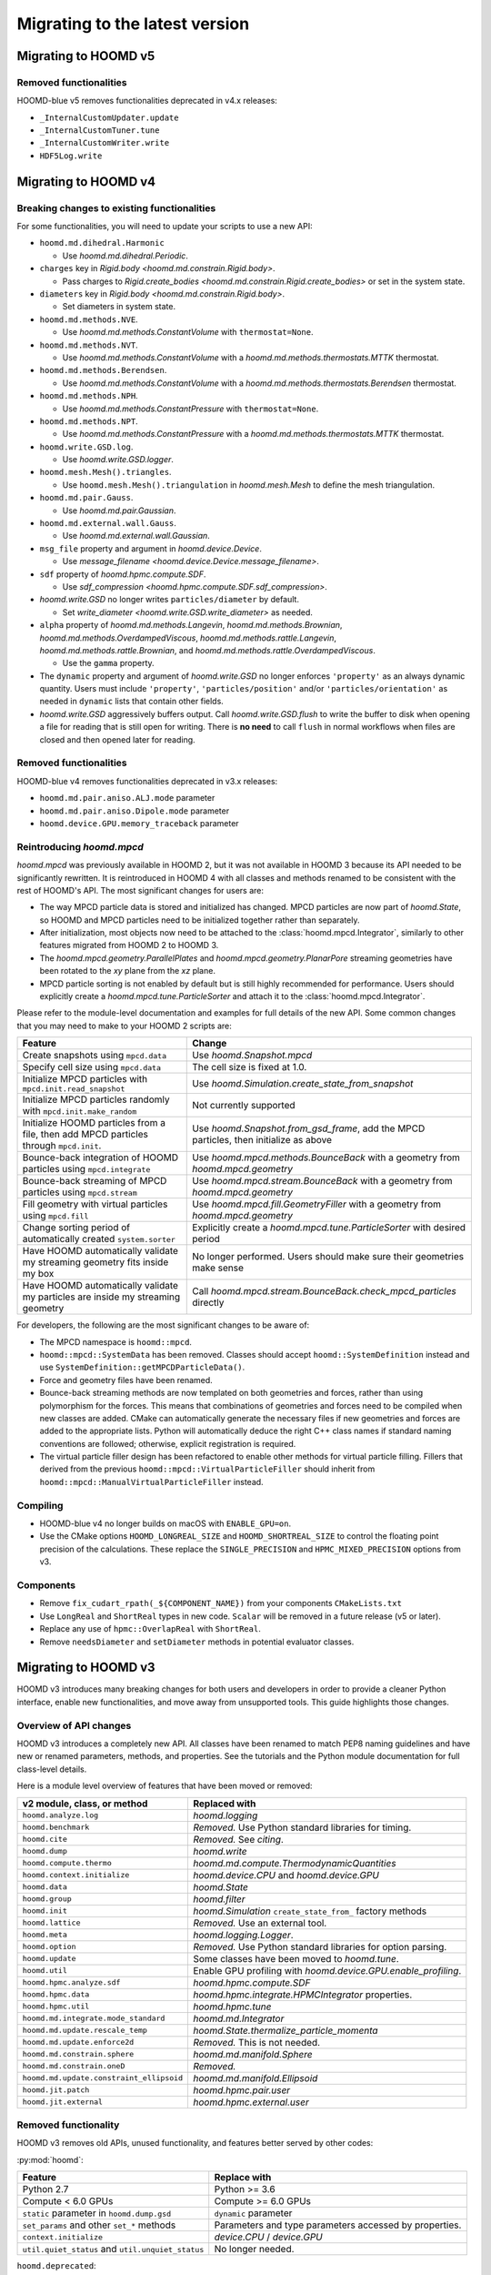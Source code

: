 .. Copyright (c) 2009-2024 The Regents of the University of Michigan.
.. Part of HOOMD-blue, released under the BSD 3-Clause License.

Migrating to the latest version
===============================

Migrating to HOOMD v5
---------------------

Removed functionalities
^^^^^^^^^^^^^^^^^^^^^^^

HOOMD-blue v5 removes functionalities deprecated in v4.x releases:

* ``_InternalCustomUpdater.update``
* ``_InternalCustomTuner.tune``
* ``_InternalCustomWriter.write``
* ``HDF5Log.write``


Migrating to HOOMD v4
---------------------

Breaking changes to existing functionalities
^^^^^^^^^^^^^^^^^^^^^^^^^^^^^^^^^^^^^^^^^^^^

For some functionalities, you will need to update your scripts to use a new API:

* ``hoomd.md.dihedral.Harmonic``

  * Use `hoomd.md.dihedral.Periodic`.

* ``charges`` key in `Rigid.body <hoomd.md.constrain.Rigid.body>`.

  * Pass charges to `Rigid.create_bodies <hoomd.md.constrain.Rigid.create_bodies>` or set in
    the system state.

* ``diameters`` key in `Rigid.body <hoomd.md.constrain.Rigid.body>`.

  * Set diameters in system state.

* ``hoomd.md.methods.NVE``.

  * Use `hoomd.md.methods.ConstantVolume` with ``thermostat=None``.

* ``hoomd.md.methods.NVT``.

  * Use `hoomd.md.methods.ConstantVolume` with a `hoomd.md.methods.thermostats.MTTK` thermostat.

* ``hoomd.md.methods.Berendsen``.

  * Use `hoomd.md.methods.ConstantVolume` with a `hoomd.md.methods.thermostats.Berendsen`
    thermostat.

* ``hoomd.md.methods.NPH``.

  * Use `hoomd.md.methods.ConstantPressure` with ``thermostat=None``.

* ``hoomd.md.methods.NPT``.

  * Use `hoomd.md.methods.ConstantPressure` with a `hoomd.md.methods.thermostats.MTTK` thermostat.

* ``hoomd.write.GSD.log``.

  * Use `hoomd.write.GSD.logger`.

* ``hoomd.mesh.Mesh().triangles``.

  * Use ``hoomd.mesh.Mesh().triangulation`` in `hoomd.mesh.Mesh` to define the mesh triangulation.

* ``hoomd.md.pair.Gauss``.

  * Use `hoomd.md.pair.Gaussian`.

* ``hoomd.md.external.wall.Gauss``.

  * Use `hoomd.md.external.wall.Gaussian`.

* ``msg_file`` property and argument in `hoomd.device.Device`.

  * Use `message_filename <hoomd.device.Device.message_filename>`.

* ``sdf`` property of `hoomd.hpmc.compute.SDF`.

  * Use `sdf_compression <hoomd.hpmc.compute.SDF.sdf_compression>`.

* `hoomd.write.GSD` no longer writes ``particles/diameter`` by default.

  * Set `write_diameter <hoomd.write.GSD.write_diameter>` as needed.

* ``alpha`` property of `hoomd.md.methods.Langevin`, `hoomd.md.methods.Brownian`,
  `hoomd.md.methods.OverdampedViscous`, `hoomd.md.methods.rattle.Langevin`,
  `hoomd.md.methods.rattle.Brownian`, and `hoomd.md.methods.rattle.OverdampedViscous`.

  * Use the ``gamma`` property.

* The ``dynamic`` property and argument of `hoomd.write.GSD` no longer enforces ``'property'`` as
  an always dynamic quantity. Users must include ``'property'``, ``'particles/position'`` and/or
  ``'particles/orientation'`` as needed in ``dynamic`` lists that contain other fields.

* `hoomd.write.GSD` aggressively buffers output. Call `hoomd.write.GSD.flush` to write the buffer
  to disk when opening a file for reading that is still open for writing. There is **no need** to
  call ``flush`` in normal workflows when files are closed and then opened later for reading.

Removed functionalities
^^^^^^^^^^^^^^^^^^^^^^^

HOOMD-blue v4 removes functionalities deprecated in v3.x releases:

* ``hoomd.md.pair.aniso.ALJ.mode`` parameter
* ``hoomd.md.pair.aniso.Dipole.mode`` parameter
* ``hoomd.device.GPU.memory_traceback`` parameter

Reintroducing `hoomd.mpcd`
^^^^^^^^^^^^^^^^^^^^^^^^^^

`hoomd.mpcd` was previously available in HOOMD 2, but it was not available in HOOMD 3 because its
API needed to be significantly rewritten. It is reintroduced in HOOMD 4 with all classes and methods
renamed to be consistent with the rest of HOOMD's API. The most significant changes for users are:

* The way MPCD particle data is stored and initialized has changed. MPCD particles are now part of
  `hoomd.State`, so HOOMD and MPCD particles need to be initialized together rather than separately.
* After initialization, most objects now need to be attached to the :class:`hoomd.mpcd.Integrator`,
  similarly to other features migrated from HOOMD 2 to HOOMD 3.
* The `hoomd.mpcd.geometry.ParallelPlates` and `hoomd.mpcd.geometry.PlanarPore` streaming geometries
  have been rotated to the *xy* plane from the *xz* plane.
* MPCD particle sorting is not enabled by default but is still highly recommended for performance.
  Users should explicitly create a `hoomd.mpcd.tune.ParticleSorter` and attach it to the
  :class:`hoomd.mpcd.Integrator`.

Please refer to the module-level documentation and examples for full details of the new API. Some
common changes that you may need to make to your HOOMD 2 scripts are:

.. list-table::
    :header-rows: 1

    * - Feature
      - Change
    * - Create snapshots using ``mpcd.data``
      - Use `hoomd.Snapshot.mpcd`
    * - Specify cell size using ``mpcd.data``
      - The cell size is fixed at 1.0.
    * - Initialize MPCD particles with ``mpcd.init.read_snapshot``
      - Use `hoomd.Simulation.create_state_from_snapshot`
    * - Initialize MPCD particles randomly with ``mpcd.init.make_random``
      - Not currently supported
    * - Initialize HOOMD particles from a file, then add MPCD particles through ``mpcd.init``.
      - Use `hoomd.Snapshot.from_gsd_frame`, add the MPCD particles, then initialize as above
    * - Bounce-back integration of HOOMD particles using ``mpcd.integrate``
      - Use `hoomd.mpcd.methods.BounceBack` with a geometry from `hoomd.mpcd.geometry`
    * - Bounce-back streaming of MPCD particles using ``mpcd.stream``
      - Use `hoomd.mpcd.stream.BounceBack` with a geometry from `hoomd.mpcd.geometry`
    * - Fill geometry with virtual particles using ``mpcd.fill``
      - Use `hoomd.mpcd.fill.GeometryFiller` with a geometry from `hoomd.mpcd.geometry`
    * - Change sorting period of automatically created ``system.sorter``
      - Explicitly create a `hoomd.mpcd.tune.ParticleSorter` with desired period
    * - Have HOOMD automatically validate my streaming geometry fits inside my box
      - No longer performed. Users should make sure their geometries make sense
    * - Have HOOMD automatically validate my particles are inside my streaming geometry
      - Call `hoomd.mpcd.stream.BounceBack.check_mpcd_particles` directly

For developers, the following are the most significant changes to be aware of:

* The MPCD namespace is ``hoomd::mpcd``.
* ``hoomd::mpcd::SystemData`` has been removed. Classes should accept ``hoomd::SystemDefinition``
  instead and use ``SystemDefinition::getMPCDParticleData()``.
* Force and geometry files have been renamed.
* Bounce-back streaming methods are now templated on both geometries and forces, rather than using
  polymorphism for the forces. This means that combinations of geometries and forces need to be
  compiled when new classes are added. CMake can automatically generate the necessary files if new
  geometries and forces are added to the appropriate lists. Python will automatically deduce the
  right C++ class names if standard naming conventions are followed; otherwise, explicit
  registration is required.
* The virtual particle filler design has been refactored to enable other methods for virtual
  particle filling. Fillers that derived from the previous ``hoomd::mpcd::VirtualParticleFiller``
  should inherit from ``hoomd::mpcd::ManualVirtualParticleFiller`` instead.

Compiling
^^^^^^^^^

* HOOMD-blue v4 no longer builds on macOS with ``ENABLE_GPU=on``.
* Use the CMake options ``HOOMD_LONGREAL_SIZE`` and ``HOOMD_SHORTREAL_SIZE`` to control the floating
  point precision of the calculations. These replace the ``SINGLE_PRECISION`` and
  ``HPMC_MIXED_PRECISION`` options from v3.

Components
^^^^^^^^^^

* Remove ``fix_cudart_rpath(_${COMPONENT_NAME})`` from your components ``CMakeLists.txt``
* Use ``LongReal`` and ``ShortReal`` types in new code. ``Scalar`` will be removed in a future
  release (v5 or later).
* Replace any use of ``hpmc::OverlapReal`` with ``ShortReal``.
* Remove ``needsDiameter`` and ``setDiameter`` methods in potential evaluator classes.

Migrating to HOOMD v3
---------------------

HOOMD v3 introduces many breaking changes for both users and developers
in order to provide a cleaner Python interface, enable new functionalities, and
move away from unsupported tools. This guide highlights those changes.

Overview of API changes
^^^^^^^^^^^^^^^^^^^^^^^

HOOMD v3 introduces a completely new API. All classes have been renamed to match
PEP8 naming guidelines and have new or renamed parameters, methods, and
properties. See the tutorials and the Python module documentation for full
class-level details.

Here is a module level overview of features that have been moved or removed:

.. list-table::
   :header-rows: 1

   * - v2 module, class, or method
     - Replaced with
   * - ``hoomd.analyze.log``
     - `hoomd.logging`
   * - ``hoomd.benchmark``
     - *Removed.* Use Python standard libraries for timing.
   * - ``hoomd.cite``
     - *Removed.* See `citing`.
   * - ``hoomd.dump``
     - `hoomd.write`
   * - ``hoomd.compute.thermo``
     - `hoomd.md.compute.ThermodynamicQuantities`
   * - ``hoomd.context.initialize``
     - `hoomd.device.CPU` and `hoomd.device.GPU`
   * - ``hoomd.data``
     - `hoomd.State`
   * - ``hoomd.group``
     - `hoomd.filter`
   * - ``hoomd.init``
     - `hoomd.Simulation` ``create_state_from_`` factory methods
   * - ``hoomd.lattice``
     - *Removed.* Use an external tool.
   * - ``hoomd.meta``
     - `hoomd.logging.Logger`.
   * - ``hoomd.option``
     - *Removed.* Use Python standard libraries for option parsing.
   * - ``hoomd.update``
     - Some classes have been moved to `hoomd.tune`.
   * - ``hoomd.util``
     -  Enable GPU profiling with `hoomd.device.GPU.enable_profiling`.
   * - ``hoomd.hpmc.analyze.sdf``
     - `hoomd.hpmc.compute.SDF`
   * - ``hoomd.hpmc.data``
     - `hoomd.hpmc.integrate.HPMCIntegrator` properties.
   * - ``hoomd.hpmc.util``
     - `hoomd.hpmc.tune`
   * - ``hoomd.md.integrate.mode_standard``
     - `hoomd.md.Integrator`
   * - ``hoomd.md.update.rescale_temp``
     - `hoomd.State.thermalize_particle_momenta`
   * - ``hoomd.md.update.enforce2d``
     - *Removed.* This is not needed.
   * - ``hoomd.md.constrain.sphere``
     - `hoomd.md.manifold.Sphere`
   * - ``hoomd.md.constrain.oneD``
     - *Removed.*
   * - ``hoomd.md.update.constraint_ellipsoid``
     - `hoomd.md.manifold.Ellipsoid`
   * - ``hoomd.jit.patch``
     - `hoomd.hpmc.pair.user`
   * - ``hoomd.jit.external``
     - `hoomd.hpmc.external.user`

Removed functionality
^^^^^^^^^^^^^^^^^^^^^

HOOMD v3 removes old APIs, unused functionality, and features better served by other codes:

:py:mod:`hoomd`:

.. list-table::
   :header-rows: 1

   * - Feature
     - Replace with
   * - Python 2.7
     - Python >= 3.6
   * - Compute < 6.0 GPUs
     - Compute >= 6.0 GPUs
   * - ``static`` parameter in ``hoomd.dump.gsd``
     - ``dynamic`` parameter
   * - ``set_params`` and other ``set_*`` methods
     - Parameters and type parameters accessed by properties.
   * - ``context.initialize``
     - `device.CPU` / `device.GPU`
   * - ``util.quiet_status`` and ``util.unquiet_status``
     - No longer needed.

``hoomd.deprecated``:

.. list-table::
   :header-rows: 1

   * - Feature
     - Replace with
   * - ``deprecated.analyze.msd``
     - Offline analysis: e.g. `Freud's msd module <https://freud.readthedocs.io>`_.
   * - ``deprecated.dump.xml``
     - `hoomd.write.GSD`
   * - ``deprecated.dump.pos``
     - `hoomd.write.GSD` with on-demand conversion to ``.pos``.
   * - ``deprecated.init.read_xml``
     - `Simulation.create_state_from_gsd`
   * - ``deprecated.init.create_random``
     - `mBuild <https://mosdef-hub.github.io/mbuild/>`_, `packmol <https://www.ime.unicamp.br/~martinez/packmol/userguide.shtml>`_, or user script.
   * - ``deprecated.init.create_random_polymers``
     - `mBuild <https://mosdef-hub.github.io/mbuild/>`_, `packmol <https://www.ime.unicamp.br/~martinez/packmol/userguide.shtml>`_, or user script.

:py:mod:`hoomd.hpmc`:

.. list-table::
   :header-rows: 1

   * - Feature
     - Replace with
   * - ``sphere_union::max_members`` parameter
     - no longer needed
   * - ``convex_polyhedron_union``
     - :py:class:`ConvexSpheropolyhedronUnion <hoomd.hpmc.integrate.ConvexSpheropolyhedronUnion>`, ``sweep_radius=0``
   * - ``setup_pos_writer`` member
     - n/a
   * - ``depletant_mode='circumsphere'``
     - no longer needed
   * - ``max_verts`` parameter
     - no longer needed
   * - ``depletant_mode`` parameter
     - no longer needed
   * - ``ntrial`` parameter
     - no longer needed
   * - ``implicit`` boolean parameter
     - set ``fugacity`` non-zero

:py:mod:`hoomd.md`:

.. list-table::
   :header-rows: 1

   * - Feature
     - Replace with
   * - ``group`` parameter to ``integrate.mode_minimize_fire``
     - Pass group to integration method.
   * - ``alpha`` parameter to ``pair.lj`` and related classes
     - n/a
   * - ``f_list`` and ``t_list`` parameters to ``md.force.active``
     - Per-type ``active_force`` and ``active_torque``
   * - ``md.pair.SLJ``
     - `md.pair.ExpandedLJ` with `hoomd.md.pair.Pair.r_cut` set to ``r_cut(for delta=0) + delta``

``hoomd.cgcmm``:

.. list-table::
   :header-rows: 1

   * - Feature
     - Replace with
   * - ``cgcmm.angle.cgcmm``
     - no longer needed
   * - ``cgcmm.pair.cgcmm``
     - no longer needed

``hoomd.dem``:

.. list-table::
   :header-rows: 1

   * - Feature
     - Replace with
   * - DEM pair potentials
     - ALJ pair potential in `hoomd.md.pair.aniso`.

Not yet ported
^^^^^^^^^^^^^^

The following v2 functionalities have not yet been ported to the v3 API. They may be added in a
future 3.x release:

- HPMC box volume move size tuner.

These contributed functionalities rely on the community for support. Please
contact the developers if you have an interest in porting these in a future release:

- ``hoomd.hdf5``
- ``hoomd.metal``
- ``hoomd.mpcd``


Compiling
^^^^^^^^^

* CMake 3.8 or newer is required to build HOOMD v3.0.
* To compile with GPU support, use the option ``ENABLE_GPU=ON``.
* ``UPDATE_SUBMODULES`` no longer exists. Users and developers should use
  ``git clone --recursive``, ``git submodule update`` and ``git submodule sync``
  as appropriate.
* ``COPY_HEADERS`` no longer exists. HOOMD will pull headers from the source directory when needed.
* ``CMAKE_INSTALL_PREFIX`` is set to the Python ``site-packages`` directory (if
  not explicitly set by the user).
* **cereal**, **eigen**, and **pybind11** headers must be provided to build
  HOOMD. See :doc:`installation` for details.
* ``BUILD_JIT`` is replaced with ``ENABLE_LLVM``.

Components
^^^^^^^^^^

* HOOMD now uses native CUDA support in CMake. Use ``CMAKE_CUDA_COMPILER`` to
  specify a specific ``nvcc`` or ``hipcc``. Plugins will require updates to
  ``CMakeLists.txt`` to compile ``.cu`` files.

  - Remove ``CUDA_COMPILE``.
  - Pass ``.cu`` sources directly to ``pybind11_add_module``.
  - Add ``NVCC`` as a compile definition to ``.cu`` sources.

* External components require additional updates to work with v3. See
  ``example_plugin`` for details:

  - Remove ``FindHOOMD.cmake``.
  - Replace ``include(FindHOOMD.cmake)`` with
    ``find_package(HOOMD 3.Y REQUIRED)`` (where 3.Y is the minor version this
    plugin is compatible with).
  - Always force set ``CMAKE_INSTALL_PREFIX`` to ``${HOOMD_INSTALL_PREFIX}``.
  - Replace ``PYTHON_MODULE_BASE_DIR`` with ``PYTHON_SITE_INSTALL_DIR``.
  - Replace all ``target_link_libraries`` and ``set_target_properties`` with
    ``target_link_libraries(_${COMPONENT_NAME} PUBLIC HOOMD::_hoomd)`` (can link
    ``HOOMD::_md``, ``HOOMD::_hpmc``, etc. if necessary).

* Numerous C++ class APIs have changed, been removed, or renamed. Review the
  header files to see new class signatures. These changes may require you to
  update your component accordingly. Some of the more notable changes include:

  - ``Variant`` has been completely rewritten.
  - ``Trigger`` replaces periodic and variable period scheduling.
  - ``NeighborList`` has a ``addRCutMatrix`` method clients must use to specify
    the maximum cutoff radii per type pair.
  - ``timestep`` is now of type ``uint64_t``.
  - ``Saru`` has been removed. Use ``RandomGenerator``.
  - ``RandomGenerator`` is now constructed with a ``Seed`` and ``Counter``
    object that support 64-bit timesteps.
  - ``m_seed`` is no longer present in individual operation objects. Use the
    global seed provided by ``SystemDefinition``.
  - The HPMC integrators have been heavily refactored.
  - HPMC GPU kernels are now instantiated by template .cu files that are generated by CMake at
    configure time.
  - ``ParticleGroup`` instances are now constructed from immutable, reusable,
    and user-customizable ``ParticleFilter`` instances.
  - All GPU code is now written with HIP to support NVIDIA and AMD GPUs.
  - ``ActiveForceCompute`` always uses particle orientation in combination with
    per-type active forces and torques.
  - ``getProvidedLogQuantities`` and ``getLogQuantities`` have been removed. Provide loggable
    properties instead.
  - Removed the Sphere, Ellipsoid, and oneD constraints. Replaced with the more general RATTLE
    integration methods and Manifold classes.
  - Removed the Enforce2D and TempRescale Updaters. Enforce2D is not needed for 2D simulations,
    and TempRescale has been replaced by ``thermalize_`` methods.
  - Removed Doxygen configuration scripts. View the document for classes in the source files.
  - Particle types may no longer be added after a Simulation is initialized. Classes no longer
    need to subscribe to the types added signal and reallocate data structures when the number of
    types changes.
